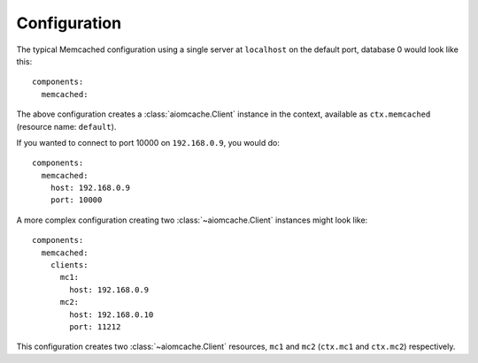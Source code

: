 Configuration
-------------

.. highlight:: yaml

The typical Memcached configuration using a single server at ``localhost`` on the default port,
database 0 would look like this::

    components:
      memcached:

The above configuration creates a :class:`aiomcache.Client` instance in the context, available as
``ctx.memcached`` (resource name: ``default``).

If you wanted to connect to port 10000 on ``192.168.0.9``, you would do::

    components:
      memcached:
        host: 192.168.0.9
        port: 10000

A more complex configuration creating two :class:`~aiomcache.Client` instances might look like::

    components:
      memcached:
        clients:
          mc1:
            host: 192.168.0.9
          mc2:
            host: 192.168.0.10
            port: 11212

This configuration creates two :class:`~aiomcache.Client` resources, ``mc1`` and ``mc2``
(``ctx.mc1`` and ``ctx.mc2``) respectively.
